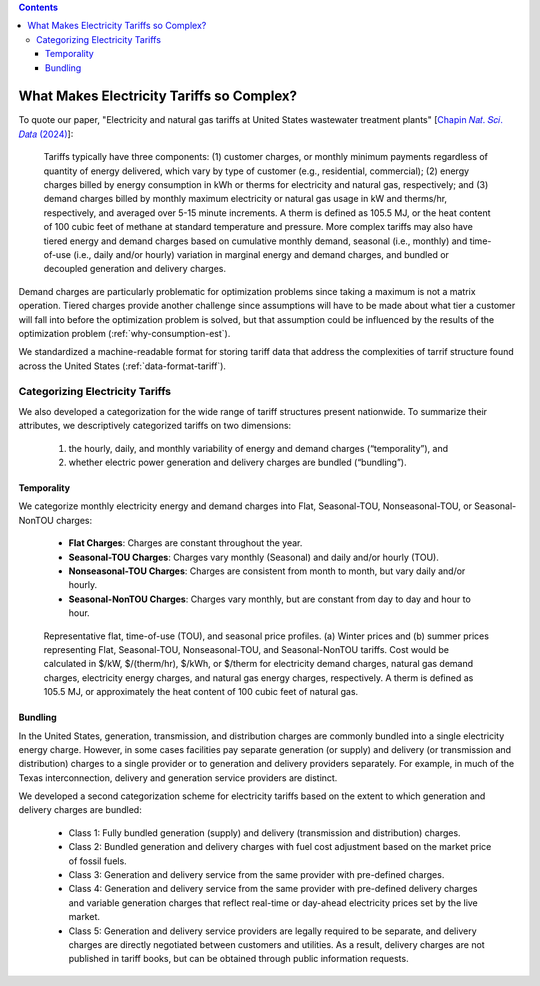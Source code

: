 .. contents::

.. _complexities:

******************************************
What Makes Electricity Tariffs so Complex?
******************************************

To quote our paper, "Electricity and natural gas tariffs at United States wastewater treatment plants" [`Chapin 𝑁𝑎𝑡. 𝑆𝑐𝑖. 𝐷𝑎𝑡𝑎 (2024) <https://doi.org/10.1038/s41597-023-02886-6>`_]:

    Tariffs typically have three components: 
    (1) customer charges, or monthly minimum payments regardless of quantity of energy delivered, 
    which vary by type of customer (e.g., residential, commercial); 
    (2) energy charges billed by energy consumption in kWh or therms for electricity and natural gas, respectively; and 
    (3) demand charges billed by monthly maximum electricity or natural gas usage in kW and therms/hr, respectively, and averaged over 5-15 minute increments. 
    A therm is defined as 105.5 MJ, or the heat content of 100 cubic feet of methane at standard temperature and pressure.
    More complex tariffs may also have tiered energy and demand charges based on cumulative monthly demand, seasonal (i.e., monthly) and 
    time-of-use (i.e., daily and/or hourly) variation in marginal energy and demand charges, and bundled or decoupled generation and delivery charges.

Demand charges are particularly problematic for optimization problems since taking a maximum is not a matrix operation.
Tiered charges provide another challenge since assumptions will have to be made about what tier a customer will fall into before the optimization problem is solved,
but that assumption could be influenced by the results of the optimization problem (:ref:`why-consumption-est`).

We standardized a machine-readable format for storing tariff data that address the complexities of tarrif structure found across the United States (:ref:`data-format-tariff`).

.. _categorize-tariffs:

Categorizing Electricity Tariffs
================================

We also developed a categorization for the wide range of tariff structures present nationwide.
To summarize their attributes, we descriptively categorized tariffs on two dimensions: 

  1. the hourly, daily, and monthly variability of energy and demand charges (“temporality”), and
  2. whether electric power generation and delivery charges are bundled (“bundling”).

Temporality
***********

We categorize monthly electricity energy and demand charges into Flat, Seasonal-TOU, Nonseasonal-TOU, or Seasonal-NonTOU charges:
  
  - **Flat Charges**: Charges are constant throughout the year.
  - **Seasonal-TOU Charges**: Charges vary monthly (Seasonal) and daily and/or hourly (TOU).
  - **Nonseasonal-TOU Charges**: Charges are consistent from month to month, but vary daily and/or hourly.
  - **Seasonal-NonTOU Charges**: Charges vary monthly, but are constant from day to day and hour to hour.

.. figure:: _static/img/categorize-tariff.png
    
    Representative flat, time-of-use (TOU), and seasonal price profiles. (a) Winter prices and (b) summer prices representing Flat, Seasonal-TOU, Nonseasonal-TOU, and Seasonal-NonTOU tariffs. Cost would be calculated in $/kW, $/(therm/hr), $/kWh, or $/therm for electricity demand charges, natural gas demand charges, electricity energy charges, and natural gas energy charges, respectively. A therm is defined as 105.5 MJ, or approximately the heat content of 100 cubic feet of natural gas.

Bundling
********
In the United States, generation, transmission, and distribution charges are commonly bundled into a single electricity energy charge. 
However, in some cases facilities pay separate generation (or supply) and delivery (or transmission and distribution) charges to a single provider or to generation and delivery providers separately. 
For example, in much of the Texas interconnection, delivery and generation service providers are distinct.

We developed a second categorization scheme for electricity tariffs based on the extent to which generation and delivery charges are bundled:

  - Class 1: Fully bundled generation (supply) and delivery (transmission and distribution) charges.
  - Class 2: Bundled generation and delivery charges with fuel cost adjustment based on the market price of fossil fuels.
  - Class 3: Generation and delivery service from the same provider with pre-defined charges.
  - Class 4: Generation and delivery service from the same provider with pre-defined delivery charges and variable generation charges that reflect real-time or day-ahead electricity prices set by the live market.
  - Class 5: Generation and delivery service providers are legally required to be separate, and delivery charges are directly negotiated between customers and utilities. As a result, delivery charges are not published in tariff books, but can be obtained through public information requests.
